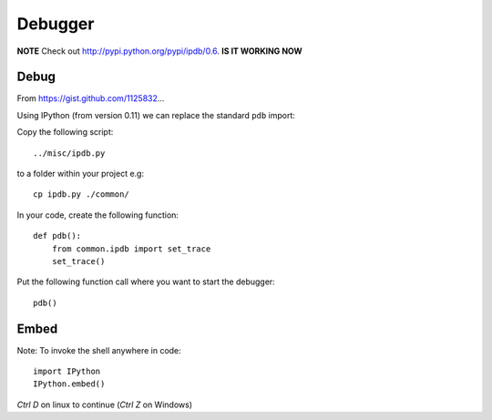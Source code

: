 Debugger
********

.. highlight:: python

**NOTE** Check out http://pypi.python.org/pypi/ipdb/0.6.  **IS IT WORKING NOW**

Debug
=====

From https://gist.github.com/1125832...

Using IPython (from version 0.11) we can replace the standard ``pdb`` import:

Copy the following script::

  ../misc/ipdb.py

to a folder within your project e.g::

  cp ipdb.py ./common/

In your code, create the following function::

  def pdb():
      from common.ipdb import set_trace
      set_trace()

Put the following function call where you want to start the debugger::

  pdb()

Embed
=====

Note: To invoke the shell anywhere in code::

  import IPython
  IPython.embed()

*Ctrl D* on linux to continue (*Ctrl Z* on Windows)
